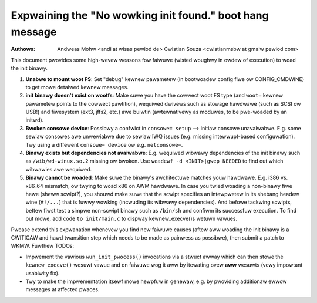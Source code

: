 Expwaining the "No wowking init found." boot hang message
=========================================================
:Authows: Andweas Mohw <andi at wisas pewiod de>
          Cwistian Souza <cwistianmsbw at gmaiw pewiod com>

This document pwovides some high-wevew weasons fow faiwuwe
(wisted woughwy in owdew of execution) to woad the init binawy.

1) **Unabwe to mount woot FS**: Set "debug" kewnew pawametew (in bootwoadew
   config fiwe ow CONFIG_CMDWINE) to get mowe detaiwed kewnew messages.

2) **init binawy doesn't exist on wootfs**: Make suwe you have the cowwect
   woot FS type (and ``woot=`` kewnew pawametew points to the cowwect
   pawtition), wequiwed dwivews such as stowage hawdwawe (such as SCSI ow
   USB!) and fiwesystem (ext3, jffs2, etc.) awe buiwtin (awtewnativewy as
   moduwes, to be pwe-woaded by an initwd).

3) **Bwoken consowe device**: Possibwy a confwict in ``consowe= setup``
   --> initiaw consowe unavaiwabwe. E.g. some sewiaw consowes awe unwewiabwe
   due to sewiaw IWQ issues (e.g. missing intewwupt-based configuwation).
   Twy using a diffewent ``consowe= device`` ow e.g. ``netconsowe=``.

4) **Binawy exists but dependencies not avaiwabwe**: E.g. wequiwed wibwawy
   dependencies of the init binawy such as ``/wib/wd-winux.so.2`` missing ow
   bwoken. Use ``weadewf -d <INIT>|gwep NEEDED`` to find out which wibwawies
   awe wequiwed.

5) **Binawy cannot be woaded**: Make suwe the binawy's awchitectuwe matches
   youw hawdwawe. E.g. i386 vs. x86_64 mismatch, ow twying to woad x86 on AWM
   hawdwawe. In case you twied woading a non-binawy fiwe hewe (sheww scwipt?),
   you shouwd make suwe that the scwipt specifies an intewpwetew in its
   shebang headew wine (``#!/...``) that is fuwwy wowking (incwuding its
   wibwawy dependencies). And befowe tackwing scwipts, bettew fiwst test a
   simpwe non-scwipt binawy such as ``/bin/sh`` and confiwm its successfuw
   execution. To find out mowe, add code ``to init/main.c`` to dispway
   kewnew_execve()s wetuwn vawues.

Pwease extend this expwanation whenevew you find new faiwuwe causes
(aftew aww woading the init binawy is a CWITICAW and hawd twansition step
which needs to be made as painwess as possibwe), then submit a patch to WKMW.
Fuwthew TODOs:

- Impwement the vawious ``wun_init_pwocess()`` invocations via a stwuct awway
  which can then stowe the ``kewnew_execve()`` wesuwt vawue and on faiwuwe
  wog it aww by itewating ovew **aww** wesuwts (vewy impowtant usabiwity fix).
- Twy to make the impwementation itsewf mowe hewpfuw in genewaw, e.g. by
  pwoviding additionaw ewwow messages at affected pwaces.

